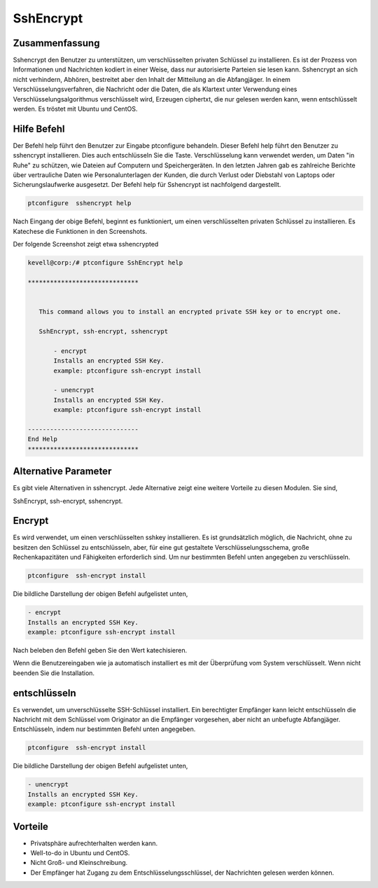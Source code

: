 ===========
SshEncrypt
===========

Zusammenfassung
-------------------------

Sshencrypt den Benutzer zu unterstützen, um verschlüsselten privaten Schlüssel zu installieren. Es ist der Prozess von Informationen und Nachrichten kodiert in einer Weise, dass nur autorisierte Parteien sie lesen kann. Sshencrypt an sich nicht verhindern, Abhören, bestreitet aber den Inhalt der Mitteilung an die Abfangjäger. In einem Verschlüsselungsverfahren, die Nachricht oder die Daten, die als Klartext unter Verwendung eines Verschlüsselungsalgorithmus verschlüsselt wird, Erzeugen ciphertxt, die nur gelesen werden kann, wenn entschlüsselt werden. Es tröstet mit Ubuntu und CentOS.

Hilfe Befehl
-----------------------

Der Befehl help führt den Benutzer zur Eingabe ptconfigure behandeln. Dieser Befehl help führt den Benutzer zu sshencrypt installieren. Dies auch entschlüsseln Sie die Taste. Verschlüsselung kann verwendet werden, um Daten "in Ruhe" zu schützen, wie Dateien auf Computern und Speichergeräten. In den letzten Jahren gab es zahlreiche Berichte über vertrauliche Daten wie Personalunterlagen der Kunden, die durch Verlust oder Diebstahl von Laptops oder Sicherungslaufwerke ausgesetzt. Der Befehl help für Sshencrypt ist nachfolgend dargestellt.

.. code-block:: bash

		ptconfigure  sshencrypt help

Nach Eingang der obige Befehl, beginnt es funktioniert, um einen verschlüsselten privaten Schlüssel zu installieren. Es Katechese die Funktionen in den Screenshots.

Der folgende Screenshot zeigt etwa sshencrypted

.. code-block:: bash

 kevell@corp:/# ptconfigure SshEncrypt help

 ******************************


    This command allows you to install an encrypted private SSH key or to encrypt one.

    SshEncrypt, ssh-encrypt, sshencrypt

        - encrypt
        Installs an encrypted SSH Key.
        example: ptconfigure ssh-encrypt install

        - unencrypt
        Installs an encrypted SSH Key.
        example: ptconfigure ssh-encrypt install

 ------------------------------
 End Help
 ******************************


Alternative Parameter
-----------------------------------

Es gibt viele Alternativen in sshencrypt. Jede Alternative zeigt eine weitere Vorteile zu diesen Modulen. Sie sind,

SshEncrypt, ssh-encrypt, sshencrypt.

Encrypt
-------------

Es wird verwendet, um einen verschlüsselten sshkey installieren. Es ist grundsätzlich möglich, die Nachricht, ohne zu besitzen den Schlüssel zu entschlüsseln, aber, für eine gut gestaltete Verschlüsselungsschema, große Rechenkapazitäten und Fähigkeiten erforderlich sind. Um nur bestimmten Befehl unten angegeben zu verschlüsseln.

.. code-block:: bash

		ptconfigure  ssh-encrypt install

Die bildliche Darstellung der obigen Befehl aufgelistet unten,

.. code-block:: bash

        - encrypt
        Installs an encrypted SSH Key.
        example: ptconfigure ssh-encrypt install

Nach beleben den Befehl geben Sie den Wert katechisieren.

Wenn die Benutzereingaben wie ja automatisch installiert es mit der Überprüfung vom System verschlüsselt. Wenn nicht beenden Sie die Installation.




entschlüsseln
----------------


Es verwendet, um unverschlüsselte SSH-Schlüssel installiert. Ein berechtigter Empfänger kann leicht entschlüsseln die Nachricht mit dem Schlüssel vom Originator an die Empfänger vorgesehen, aber nicht an unbefugte Abfangjäger. Entschlüsseln, indem nur bestimmten Befehl unten angegeben.

.. code-block:: bash

		ptconfigure  ssh-encrypt install

Die bildliche Darstellung der obigen Befehl aufgelistet unten,

.. code-block:: bash

        - unencrypt
        Installs an encrypted SSH Key.
        example: ptconfigure ssh-encrypt install



Vorteile
----------------

* Privatsphäre aufrechterhalten werden kann.
* Well-to-do in Ubuntu und CentOS.
* Nicht Groß- und Kleinschreibung.
* Der Empfänger hat Zugang zu dem Entschlüsselungsschlüssel, der Nachrichten gelesen werden können.
